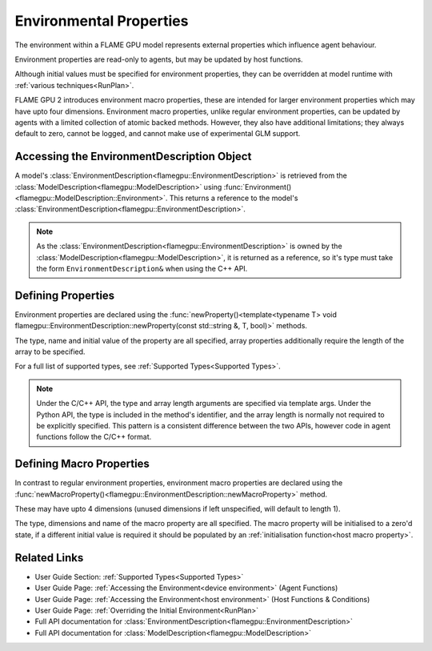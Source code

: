 .. _defining environmental properties:

Environmental Properties
========================

The environment within a FLAME GPU model represents external properties which influence agent behaviour. 

Environment properties are read-only to agents, but may be updated by host functions.

Although initial values must be specified for environment properties, they can be overridden at model runtime with :ref:`various techniques<RunPlan>`.

FLAME GPU 2 introduces environment macro properties, these are intended for larger environment properties which may have upto four dimensions. Environment macro properties, unlike regular environment properties, can be updated by agents with a limited collection of atomic backed methods. However, they also have additional limitations; they always default to zero, cannot be logged, and cannot make use of experimental GLM support.


Accessing the EnvironmentDescription Object
^^^^^^^^^^^^^^^^^^^^^^^^^^^^^^^^^^^^^^^^^^^

A model's :class:`EnvironmentDescription<flamegpu::EnvironmentDescription>` is retrieved from the :class:`ModelDescription<flamegpu::ModelDescription>` using :func:`Environment()<flamegpu::ModelDescription::Environment>`. This returns a reference to the model's :class:`EnvironmentDescription<flamegpu::EnvironmentDescription>`.

.. tabs::

  .. code-tab:: cpp C++

    // Define a new FLAME GPU model
    flamegpu::ModelDescription model("My Model");
    // Fetch the model's environment
    flamegpu::EnvironmentDescription env = model.Environment();

  .. code-tab:: py Python

    # Define a new FLAME GPU model
    model = pyflamegpu.ModelDescription("My Model")
    # Fetch the model's environment
    env = model.Environment()

.. note::
  
    As the :class:`EnvironmentDescription<flamegpu::EnvironmentDescription>` is owned by the :class:`ModelDescription<flamegpu::ModelDescription>`, it is returned as a reference, so it's type must take the form ``EnvironmentDescription&`` when using the C++ API.


Defining Properties
^^^^^^^^^^^^^^^^^^^

Environment properties are declared using the :func:`newProperty()<template<typename T> void flamegpu::EnvironmentDescription::newProperty(const std::string &, T, bool)>` methods.

The type, name and initial value of the property are all specified, array properties additionally require the length of the array to be specified.

For a full list of supported types, see :ref:`Supported Types<Supported Types>`.

.. tabs::

  .. code-tab:: cpp C++

    // Fetch the model's environment
    flamegpu::EnvironmentDescription env = model.Environment();
    // Declare an int property named 'foo', with a default value 12
    env.newProperty<int>("foo", 12);
    // Declare a float array property of length 3 named 'bar', with a default value [4.0, 5.0, 6.0]
    env.newProperty<float, 3>("bar", {4.0f, 5.0f, 6.0f});

  .. code-tab:: py Python

    # Fetch the model's environment
    env = model.Environment()
    # Declare an int property named 'foo', with a default value 12
    env.newPropertyInt("foo", 12)
    # Declare a float array property of length 3 named 'bar', with a default value [4.0, 5.0, 6.0]
    env.newPropertyArrayFloat("bar", [4.0, 5.0, 6.0])

.. note::
  Under the C/C++ API, the type and array length arguments are specified via template args. Under the Python API, the type is included in the method's identifier, and the array length is normally not required to be explicitly specified. This pattern is a consistent difference between the two APIs, however code in agent functions follow the C/C++ format.

.. note:
  
  Property names must not begin with ``_``, this is reserved for internal variables.


.. _Define Macro Environmental Properties:

Defining Macro Properties
^^^^^^^^^^^^^^^^^^^^^^^^^

In contrast to regular environment properties, environment macro properties are declared using the :func:`newMacroProperty()<flamegpu::EnvironmentDescription::newMacroProperty>` method.

These may have upto 4 dimensions (unused dimensions if left unspecified, will default to length 1).

The type, dimensions and name of the macro property are all specified. The macro property will be initialised to a zero'd state, if a different initial value is required it should be populated by an :ref:`initialisation function<host macro property>`.

.. tabs::

  .. code-tab:: cpp C++

    // Fetch the model's environment
    flamegpu::EnvironmentDescription env = model.Environment();
    // Declare an int macro property named 'foobar', with array dimensions [5, 5, 5, 3]
    env.newMacroProperty<int, 5, 5, 5, 3>("foobar");

  .. code-tab:: py Python

    # Fetch the model's environment
    env = model.Environment()
    # Declare an int macro property named 'foobar', with array dimensions [5, 5, 5, 3]
    env.newMacroPropertyInt("foobar", 5, 5, 5, 3)
    
Related Links
^^^^^^^^^^^^^

* User Guide Section: :ref:`Supported Types<Supported Types>`
* User Guide Page: :ref:`Accessing the Environment<device environment>` (Agent Functions)
* User Guide Page: :ref:`Accessing the Environment<host environment>` (Host Functions & Conditions)
* User Guide Page: :ref:`Overriding the Initial Environment<RunPlan>`
* Full API documentation for :class:`EnvironmentDescription<flamegpu::EnvironmentDescription>`
* Full API documentation for :class:`ModelDescription<flamegpu::ModelDescription>`
